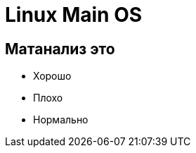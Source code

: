 :revealjsdir: ../../node_modules/reveal.js
:revealjs_customtheme: ../../theme/vsfi.css


= Linux Main OS

== Матанализ это
* Хорошо
* Плохо
* Нормально
